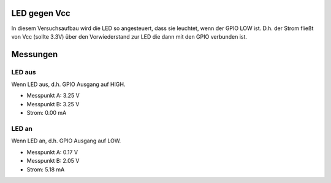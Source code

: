 LED gegen Vcc
+++++++++++++

In diesem Versuchsaufbau wird die LED so angesteuert, dass sie
leuchtet, wenn der GPIO LOW ist. D.h. der Strom fließt von Vcc (sollte
3.3V) über den Vorwiederstand zur LED die dann mit den GPIO verbunden
ist.

Messungen
+++++++++

LED aus
-------

Wenn LED aus, d.h. GPIO Ausgang auf HIGH.

* Messpunkt A: 3.25 V
* Messpunkt B: 3.25 V
* Strom: 0.00 mA


LED an
------

Wenn LED an, d.h. GPIO Ausgang auf LOW.

* Messpunkt A: 0.17 V
* Messpunkt B: 2.05 V
* Strom: 5.18 mA
